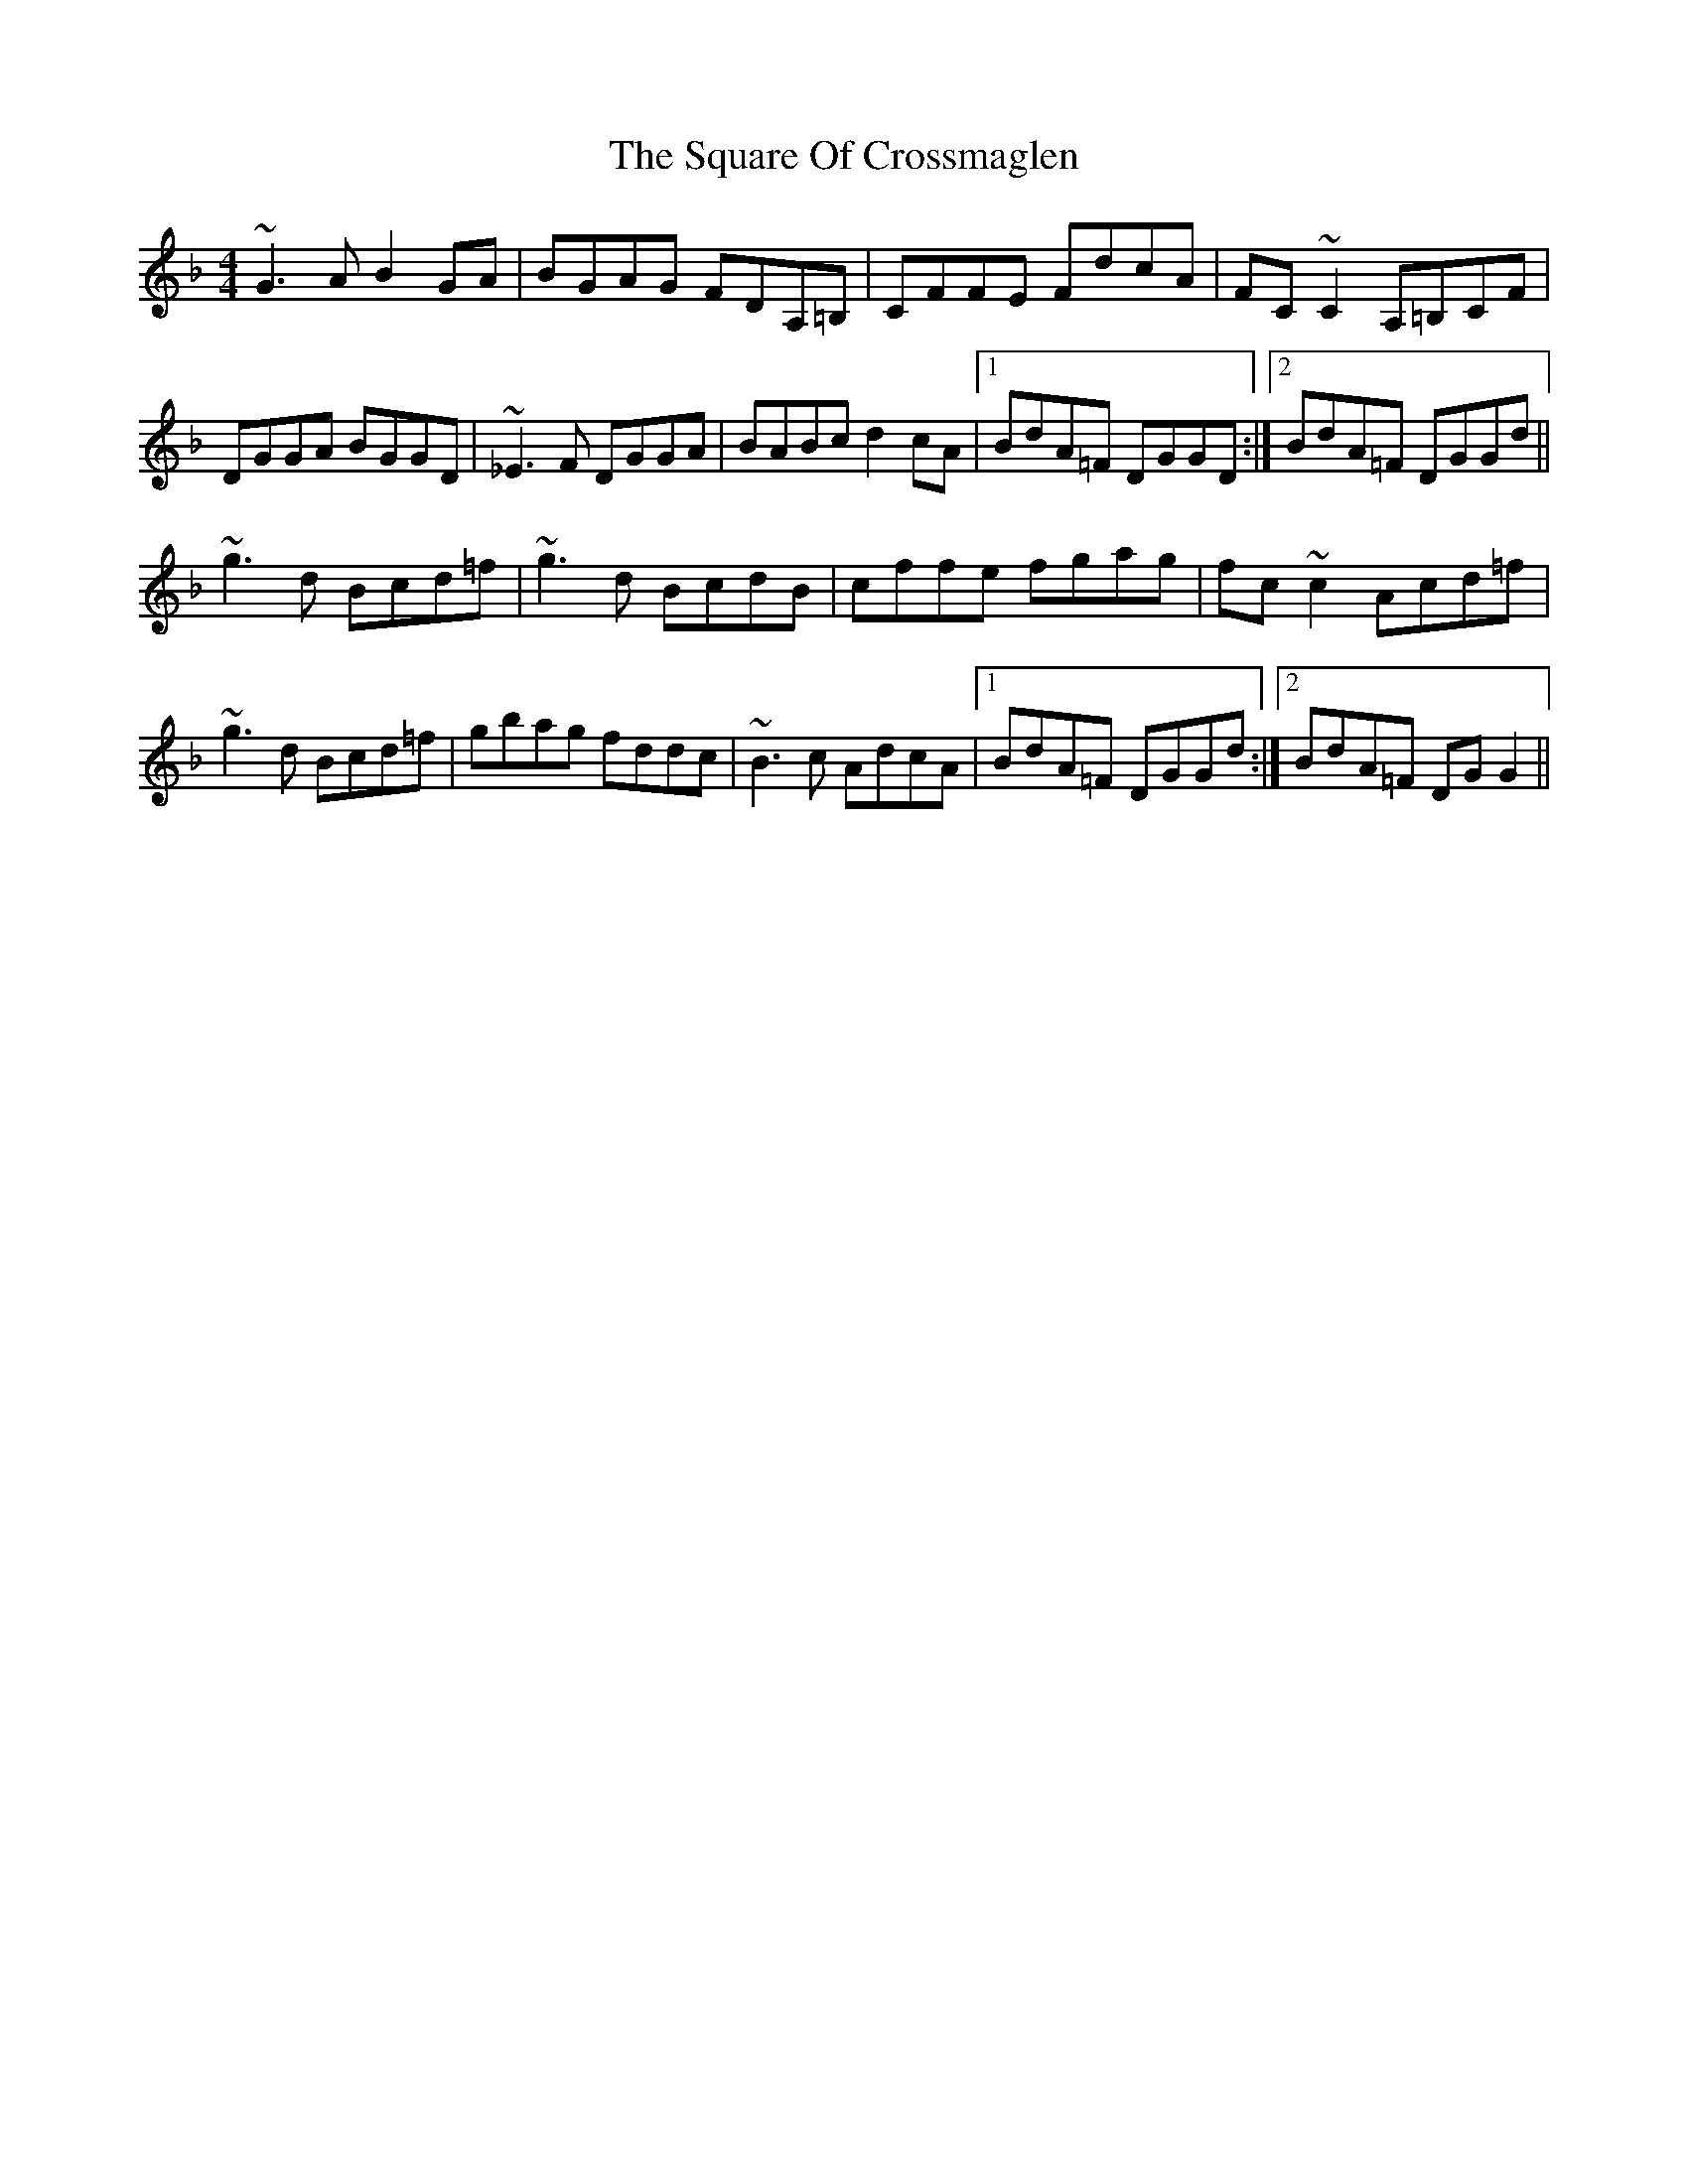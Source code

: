 X: 38222
T: Square Of Crossmaglen, The
R: reel
M: 4/4
K: Gdorian
~G3A B2GA|BGAG FDA,=B,|CFFE FdcA|FC~C2 A,=B,CF|
DGGA BGGD|~_E3F DGGA|BABc d2cA|1 BdA=F DGGD:|2 BdA=F DGGd||
~g3d Bcd=f|~g3d BcdB|cffe fgag|fc~c2 Acd=f|
~g3d Bcd=f|gbag fddc|~B3c AdcA|1 BdA=F DGGd:|2 BdA=F DGG2||

